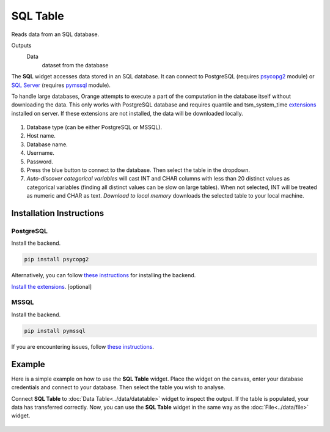 
SQL Table
=========

Reads data from an SQL database.

Outputs
    Data
        dataset from the database


The **SQL** widget accesses data stored in an SQL database. It can connect to PostgreSQL (requires `psycopg2 <http://initd.org/psycopg/>`_ module) or `SQL Server <https://www.microsoft.com/en-us/sql-server/>`_ (requires `pymssql <http://pymssql.org/en/stable/>`_ module).

To handle large databases, Orange attempts to execute a part of the computation in the database itself without downloading the data. This only works with PostgreSQL database and requires quantile and tsm_system_time `extensions <https://github.com/biolab/orange3/wiki/Installation-of-SQL-extensions>`_ installed on server. If these extensions are not installed, the data will be downloaded locally.

.. figure:: images/SQLTable-stamped.png

1. Database type (can be either PostgreSQL or MSSQL).
2. Host name.
3. Database name.
4. Username.
5. Password.
6. Press the blue button to connect to the database. Then select the table in the dropdown.
7. *Auto-discover categorical variables* will cast INT and CHAR columns with less than 20 distinct values as categorical variables (finding all distinct values can be slow on large tables). When not selected, INT will be treated as numeric and CHAR as text. *Download to local memory* downloads the selected table to your local machine.

Installation Instructions
-------------------------

PostgreSQL
++++++++++

Install the backend.

.. code:: 

	pip install psycopg2

Alternatively, you can follow `these instructions <https://blog.biolab.si/2018/02/16/how-to-enable-sql-widget-in-orange/>`__ for installing the backend.

`Install the extensions <https://github.com/biolab/orange3/wiki/Installation-of-SQL-extensions>`__. [optional]

MSSQL
+++++

Install the backend.

.. code:: 

	pip install pymssql

If you are encountering issues, follow `these instructions <https://github.com/biolab/orange3/wiki/Installation-of-SQL-extensions#mssql>`__.


Example
-------

Here is a simple example on how to use the **SQL Table** widget. Place the widget on the canvas, enter your database credentials and connect to your database. Then select the table you wish to analyse.

Connect **SQL Table** to :doc:`Data Table<../data/datatable>` widget to inspect the output. If the table is populated, your data has transferred correctly. Now, you can use the **SQL Table** widget in the same way as the :doc:`File<../data/file>` widget.

.. figure:: images/SQLTable-Example.png
